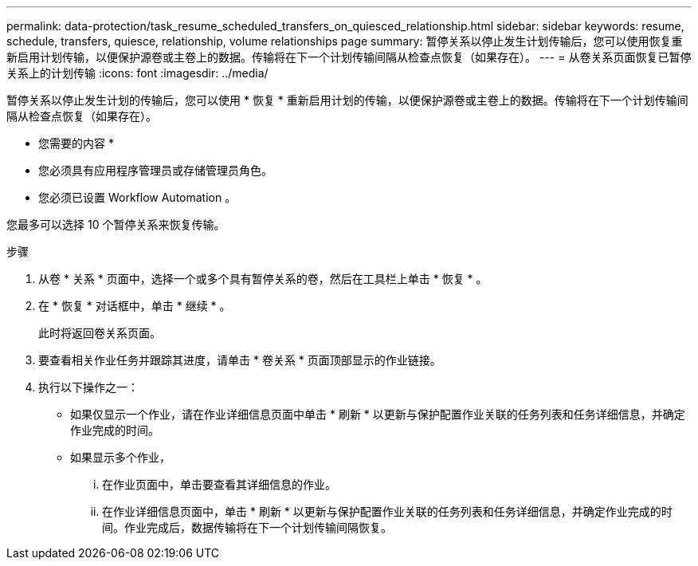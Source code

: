 ---
permalink: data-protection/task_resume_scheduled_transfers_on_quiesced_relationship.html 
sidebar: sidebar 
keywords: resume, schedule, transfers, quiesce, relationship, volume relationships page 
summary: 暂停关系以停止发生计划传输后，您可以使用恢复重新启用计划传输，以便保护源卷或主卷上的数据。传输将在下一个计划传输间隔从检查点恢复（如果存在）。 
---
= 从卷关系页面恢复已暂停关系上的计划传输
:icons: font
:imagesdir: ../media/


[role="lead"]
暂停关系以停止发生计划的传输后，您可以使用 * 恢复 * 重新启用计划的传输，以便保护源卷或主卷上的数据。传输将在下一个计划传输间隔从检查点恢复（如果存在）。

* 您需要的内容 *

* 您必须具有应用程序管理员或存储管理员角色。
* 您必须已设置 Workflow Automation 。


您最多可以选择 10 个暂停关系来恢复传输。

.步骤
. 从卷 * 关系 * 页面中，选择一个或多个具有暂停关系的卷，然后在工具栏上单击 * 恢复 * 。
. 在 * 恢复 * 对话框中，单击 * 继续 * 。
+
此时将返回卷关系页面。

. 要查看相关作业任务并跟踪其进度，请单击 * 卷关系 * 页面顶部显示的作业链接。
. 执行以下操作之一：
+
** 如果仅显示一个作业，请在作业详细信息页面中单击 * 刷新 * 以更新与保护配置作业关联的任务列表和任务详细信息，并确定作业完成的时间。
** 如果显示多个作业，
+
... 在作业页面中，单击要查看其详细信息的作业。
... 在作业详细信息页面中，单击 * 刷新 * 以更新与保护配置作业关联的任务列表和任务详细信息，并确定作业完成的时间。作业完成后，数据传输将在下一个计划传输间隔恢复。





